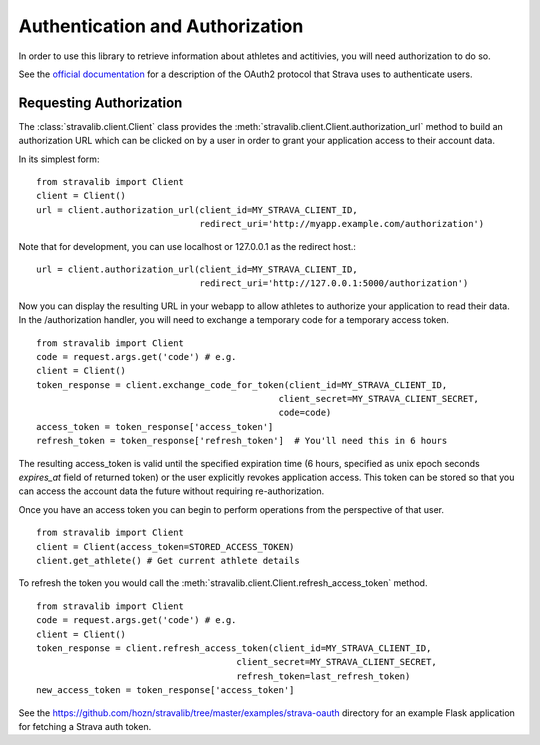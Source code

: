 .. _auth:

Authentication and Authorization
********************************

In order to use this library to retrieve information about athletes and actitivies,
you will need authorization to do so.

See the `official documentation <https://developers.strava.com/docs/authentication/>`_
for a description of the OAuth2 protocol that Strava uses to authenticate users.

Requesting Authorization
========================

The :class:`stravalib.client.Client` class provides the :meth:`stravalib.client.Client.authorization_url` method
to build an authorization URL which can be clicked on by a user in order to grant your application access to
their account data.

In its simplest form::

    from stravalib import Client
    client = Client()
    url = client.authorization_url(client_id=MY_STRAVA_CLIENT_ID,
                                   redirect_uri='http://myapp.example.com/authorization')

Note that for development, you can use localhost or 127.0.0.1 as the redirect host.::

    url = client.authorization_url(client_id=MY_STRAVA_CLIENT_ID,
                                   redirect_uri='http://127.0.0.1:5000/authorization')

Now you can display the resulting URL in your webapp to allow athletes to authorize your
application to read their data.  In the /authorization handler, you will need to exchange
a temporary code for a temporary access token. ::

    from stravalib import Client
    code = request.args.get('code') # e.g.
    client = Client()
    token_response = client.exchange_code_for_token(client_id=MY_STRAVA_CLIENT_ID,
                                                  client_secret=MY_STRAVA_CLIENT_SECRET,
                                                  code=code)
    access_token = token_response['access_token']
    refresh_token = token_response['refresh_token']  # You'll need this in 6 hours

The resulting access_token is valid until the specified expiration time (6 hours,
specified as unix epoch seconds `expires_at` field of returned token) or the user
explicitly revokes application access.  This token can  be stored so that you can access the account data the future without requiring re-authorization.

Once you have an access token you can begin to perform operations from the perspective of that  user. ::

    from stravalib import Client
    client = Client(access_token=STORED_ACCESS_TOKEN)
    client.get_athlete() # Get current athlete details

To refresh the token you would call the :meth:`stravalib.client.Client.refresh_access_token` method. ::

    from stravalib import Client
    code = request.args.get('code') # e.g.
    client = Client()
    token_response = client.refresh_access_token(client_id=MY_STRAVA_CLIENT_ID,
                                          client_secret=MY_STRAVA_CLIENT_SECRET,
                                          refresh_token=last_refresh_token)
    new_access_token = token_response['access_token']

See the https://github.com/hozn/stravalib/tree/master/examples/strava-oauth directory for an example
Flask application for fetching a Strava auth token.
